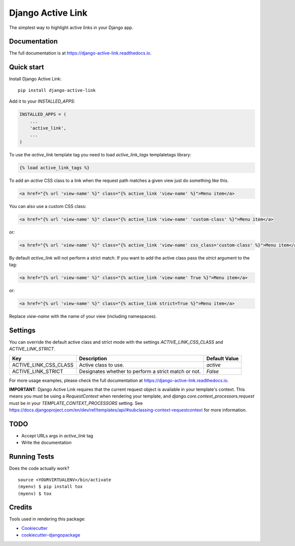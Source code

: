 ==================
Django Active Link
==================

.. image:: https://badge.fury.io/py/django-active-link.svg
    :target: https://badge.fury.io/py/django-active-link

.. image:: https://travis-ci.org/valerymelou/django-active-link.svg?branch=master
    :target: https://travis-ci.org/valerymelou/django-active-link

.. image:: https://codecov.io/gh/valerymelou/django-active-link/branch/master/graph/badge.svg
    :target: https://codecov.io/gh/valerymelou/django-active-link

The simplest way to highlight active links in your Django app.

Documentation
-------------

The full documentation is at https://django-active-link.readthedocs.io.

Quick start
-----------

Install Django Active Link::

    pip install django-active-link

Add it to your `INSTALLED_APPS`:

.. code-block:: python

    INSTALLED_APPS = (
        ...
        'active_link',
        ...
    )

To use the `active_link` template tag you need to load `active_link_tags` templatetags library:

.. code-block:: html

    {% load active_link_tags %}

To add an `active` CSS class to a link when the request path matches a given view just do something like this.

.. code-block:: html

    <a href="{% url 'view-name' %}" class="{% active_link 'view-name' %}">Menu item</a>

You can also use a custom CSS class:

.. code-block:: html

    <a href="{% url 'view-name' %}" class="{% active_link 'view-name' 'custom-class' %}">Menu item</a>

or:

.. code-block:: html

    <a href="{% url 'view-name' %}" class="{% active_link 'view-name' css_class='custom-class' %}">Menu item</a>

By default `active_link` will not perform a strict match. If you want to add the active class pass the `strict` argument to the tag:

.. code-block:: html

    <a href="{% url 'view-name' %}" class="{% active_link 'view-name' True %}">Menu item</a>

or:

.. code-block:: html

    <a href="{% url 'view-name' %}" class="{% active_link strict=True %}">Menu item</a>

Replace `view-name` with the name of your view (including namespaces).

Settings
--------
You can override the default active class and strict mode with the settings `ACTIVE_LINK_CSS_CLASS` and `ACTIVE_LINK_STRICT`.

===================== ==================================================== =============
Key                   Description                                          Default Value
===================== ==================================================== =============
ACTIVE_LINK_CSS_CLASS Active class to use.                                 `active`
ACTIVE_LINK_STRICT    Designates whether to perform a strict match or not. `False`
===================== ==================================================== =============

For more usage examples, please check the full documentation at https://django-active-link.readthedocs.io.

**IMPORTANT**: Django Active Link requires that the current request object is available in your template's context. This means you must be using a `RequestContext` when rendering your template, and `django.core.context_processors.request` must be in your `TEMPLATE_CONTEXT_PROCESSORS` setting. See https://docs.djangoproject.com/en/dev/ref/templates/api/#subclassing-context-requestcontext for more information.

TODO
----

* Accept URLs args in `active_link` tag
* Write the documentation

Running Tests
-------------

Does the code actually work?

::

    source <YOURVIRTUALENV>/bin/activate
    (myenv) $ pip install tox
    (myenv) $ tox

Credits
-------

Tools used in rendering this package:

*  Cookiecutter_
*  `cookiecutter-djangopackage`_

.. _Cookiecutter: https://github.com/audreyr/cookiecutter
.. _`cookiecutter-djangopackage`: https://github.com/pydanny/cookiecutter-djangopackage
